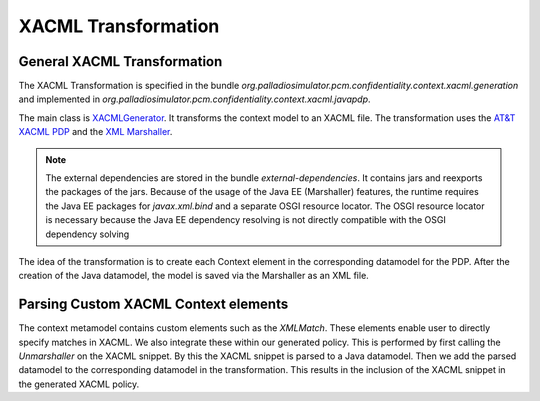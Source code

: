 XACML Transformation
====================

General XACML Transformation
++++++++++++++++++++++++++++


The XACML Transformation is specified in the bundle *org.palladiosimulator.pcm.confidentiality.context.xacml.generation* and implemented in *org.palladiosimulator.pcm.confidentiality.context.xacml.javapdp*.

The main class is `XACMLGenerator <https://updatesite.palladio-simulator.com/fluidtrust/palladio-addons-contextconfidentiality-analysis/releases/5.2/javadoc/org/palladiosimulator/pcm/confidentiality/context/xacml/javapdp/XACMLGenerator.html>`_. It transforms the context model to an XACML file. The transformation uses the `AT&T XACML PDP <https://github.com/att/xacml-3.0>`_ and the `XML Marshaller <https://jakarta.ee/specifications/xml-binding/2.3/apidocs/javax/xml/bind/marshaller>`_. 

.. note::
   The external dependencies are stored in the bundle *external-dependencies*. It contains jars and reexports the packages of the jars. Because of the usage of the Java EE (Marshaller) features, the runtime requires the Java EE packages for *javax.xml.bind* and a separate OSGI resource locator. The OSGI resource locator is necessary because the Java EE dependency resolving is not directly compatible with the OSGI dependency solving

The idea of the transformation is to create each Context element in the corresponding datamodel for the PDP. After the creation of the Java datamodel, the model is saved via the Marshaller as an XML file. 

Parsing Custom XACML Context elements
+++++++++++++++++++++++++++++++++++++

The context metamodel contains custom elements such as the *XMLMatch*. These elements enable user to directly specify matches in XACML. We also integrate these within our generated policy. This is performed by first calling the *Unmarshaller* on the XACML snippet. By this the XACML snippet is parsed to a Java datamodel. Then we add the parsed datamodel to the corresponding datamodel in the transformation. This results in the inclusion of the XACML snippet in the generated XACML policy.
